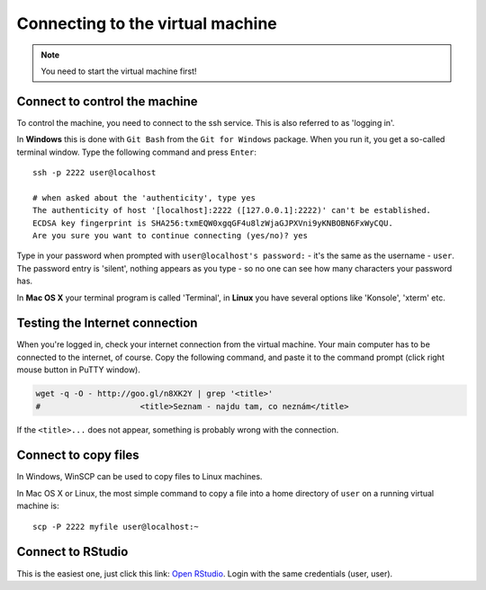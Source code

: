Connecting to the virtual machine
=================================
.. note::
  You need to start the virtual machine first!

.. _ssh_connect:

Connect to control the machine
------------------------------
To control the machine, you need to connect to the ssh service.
This is also referred to as 'logging in'.

In **Windows** this is done with ``Git Bash`` from the ``Git for Windows``
package. When you run it, you get a so-called terminal window. Type the
following command and press ``Enter``::

  ssh -p 2222 user@localhost

  # when asked about the 'authenticity', type yes
  The authenticity of host '[localhost]:2222 ([127.0.0.1]:2222)' can't be established.
  ECDSA key fingerprint is SHA256:txmEQW0xgqGF4u8lzWjaGJPXVni9yKNBOBN6FxWyCQU.
  Are you sure you want to continue connecting (yes/no)? yes

Type in your password when prompted with ``user@localhost's password:`` - it's
the same as the username - ``user``. The password entry is 'silent', nothing
appears as you type - so no one can see how many characters your password has.

.. image:: _static/win-terminal.png

In **Mac OS X** your terminal program is called 'Terminal', in **Linux** you have several options like 'Konsole', 'xterm' etc.

Testing the Internet connection
-------------------------------
When you're logged in, check your internet connection from the virtual machine. Your main
computer has to be connected to the internet, of course. Copy the following command, and
paste it to the command prompt (click right mouse button in PuTTY window).

.. code-block:: bash

  wget -q -O - http://goo.gl/n8XK2Y | grep '<title>'
  #                     <title>Seznam - najdu tam, co neznám</title>

If the ``<title>...`` does not appear, something is probably wrong with the connection.

Connect to copy files
---------------------
In Windows, WinSCP can be used to copy files to Linux machines.

.. image:: _static/winscp.png

In Mac OS X or Linux, the most simple command to copy a file into
a home directory of ``user`` on a running virtual machine is::

  scp -P 2222 myfile user@localhost:~

Connect to RStudio
------------------
This is the easiest one, just click this link: `Open RStudio <http://localhost:8787>`_.
Login with the same credentials (user, user).

